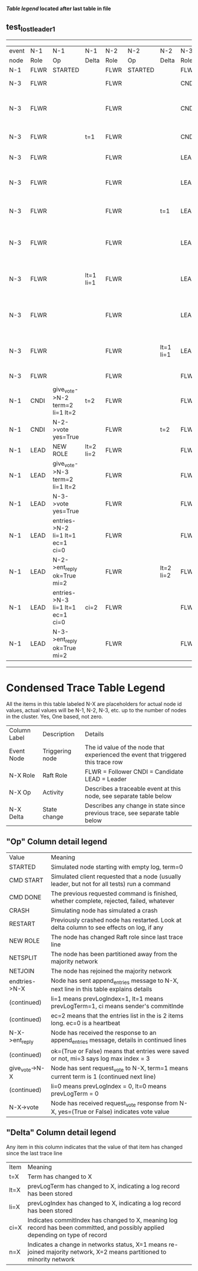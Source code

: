 
 *[[condensed Trace Table Legend][Table legend]] located after last table in file*

** test_lost_leader_1
------------------------------------------------------------------------------------------------------------------------------------------------------
| event | N-1   | N-1                              | N-1       | N-2   | N-2      | N-2       | N-3   | N-3                              | N-3       |
| node  | Role  | Op                               | Delta     | Role  | Op       | Delta     | Role  | Op                               | Delta     |
|  N-1  | FLWR  | STARTED                          |           | FLWR  | STARTED  |           | FLWR  | STARTED                          |           |
|  N-3  | FLWR  |                                  |           | FLWR  |          |           | CNDI  | NEW ROLE                         | t=1       |
|  N-3  | FLWR  |                                  |           | FLWR  |          |           | CNDI  | give_vote->N-1 term=1 li=0 lt=1  |           |
|  N-3  | FLWR  |                                  | t=1       | FLWR  |          |           | CNDI  | N-1->vote  yes=True              |           |
|  N-3  | FLWR  |                                  |           | FLWR  |          |           | LEAD  | NEW ROLE                         | lt=1 li=1 |
|  N-3  | FLWR  |                                  |           | FLWR  |          |           | LEAD  | give_vote->N-2 term=1 li=0 lt=1  |           |
|  N-3  | FLWR  |                                  |           | FLWR  |          | t=1       | LEAD  | N-2->vote  yes=True              |           |
|  N-3  | FLWR  |                                  |           | FLWR  |          |           | LEAD  | entries->N-1 li=0 lt=0 ec=1 ci=0 |           |
|  N-3  | FLWR  |                                  | lt=1 li=1 | FLWR  |          |           | LEAD  | N-1->ent_reply  ok=True mi=1     |           |
|  N-3  | FLWR  |                                  |           | FLWR  |          |           | LEAD  | entries->N-2 li=0 lt=0 ec=1 ci=0 | ci=1      |
|  N-3  | FLWR  |                                  |           | FLWR  |          | lt=1 li=1 | LEAD  | N-2->ent_reply  ok=True mi=1     |           |
|  N-3  | FLWR  |                                  |           | FLWR  |          |           | FLWR  | NEW ROLE                         |           |
|  N-1  | CNDI  | give_vote->N-2 term=2 li=1 lt=2  | t=2       | FLWR  |          |           | FLWR  |                                  |           |
|  N-1  | CNDI  | N-2->vote  yes=True              |           | FLWR  |          | t=2       | FLWR  |                                  |           |
|  N-1  | LEAD  | NEW ROLE                         | lt=2 li=2 | FLWR  |          |           | FLWR  |                                  |           |
|  N-1  | LEAD  | give_vote->N-3 term=2 li=1 lt=2  |           | FLWR  |          |           | FLWR  |                                  |           |
|  N-1  | LEAD  | N-3->vote  yes=True              |           | FLWR  |          |           | FLWR  |                                  | t=2       |
|  N-1  | LEAD  | entries->N-2 li=1 lt=1 ec=1 ci=0 |           | FLWR  |          |           | FLWR  |                                  |           |
|  N-1  | LEAD  | N-2->ent_reply  ok=True mi=2     |           | FLWR  |          | lt=2 li=2 | FLWR  |                                  |           |
|  N-1  | LEAD  | entries->N-3 li=1 lt=1 ec=1 ci=0 | ci=2      | FLWR  |          |           | FLWR  |                                  |           |
|  N-1  | LEAD  | N-3->ent_reply  ok=True mi=2     |           | FLWR  |          |           | FLWR  |                                  | lt=2 li=2 |
------------------------------------------------------------------------------------------------------------------------------------------------------



* Condensed Trace Table Legend
All the items in this table labeled N-X are placeholders for actual node id values,
actual values will be N-1, N-2, N-3, etc. up to the number of nodes in the cluster. Yes, One based, not zero.

| Column Label | Description     | Details                                                                                        |
| Event Node   | Triggering node | The id value of the node that experienced the event that triggered this trace row              |
| N-X Role     | Raft Role       | FLWR = Follower CNDI = Candidate LEAD = Leader                                                 |
| N-X Op       | Activity        | Describes a traceable event at this node, see separate table below                             |
| N-X Delta    | State change    | Describes any change in state since previous trace, see separate table below                   |


** "Op" Column detail legend
| Value          | Meaning                                                                                      |
| STARTED        | Simulated node starting with empty log, term=0                                               |
| CMD START      | Simulated client requested that a node (usually leader, but not for all tests) run a command |
| CMD DONE       | The previous requested command is finished, whether complete, rejected, failed, whatever     |
| CRASH          | Simulating node has simulated a crash                                                        |
| RESTART        | Previously crashed node has restarted. Look at delta column to see effects on log, if any    |
| NEW ROLE       | The node has changed Raft role since last trace line                                         |
| NETSPLIT       | The node has been partitioned away from the majority network                                 |
| NETJOIN        | The node has rejoined the majority network                                                   |
| endtries->N-X  | Node has sent append_entries message to N-X, next line in this table explains details        |
| (continued)    | li=1 means prevLogIndex=1, lt=1 means prevLogTerm=1, ci means sender's commitInde            |
| (continued)    | ec=2 means that the entries list in the is 2 items long. ec=0 is a heartbeat                 |
| N-X->ent_reply | Node has received the response to an append_entries message, details in continued lines      |
| (continued)    | ok=(True or False) means that entries were saved or not, mi=3 says log max index = 3         |
| give_vote->N-X | Node has sent request_vote to N-X, term=1 means current term is 1 (continued next line)      |
| (continued)    | li=0 means prevLogIndex = 0, lt=0 means prevLogTerm = 0                                      |
| N-X->vote      | Node has received request_vote response from N-X, yes=(True or False) indicates vote value   |


** "Delta" Column detail legend
Any item in this column indicates that the value of that item has changed since the last trace line

| Item | Meaning                                                                                                                         |
| t=X  | Term has changed to X                                                                                                           |
| lt=X | prevLogTerm has changed to X, indicating a log record has been stored                                                           |
| li=X | prevLogIndex has changed to X, indicating a log record has been stored                                                          |
| ci=X | Indicates commitIndex has changed to X, meaning log record has been committed, and possibly applied depending on type of record |
| n=X  | Indicates a change in networks status, X=1 means re-joined majority network, X=2 means partitioned to minority network          |




